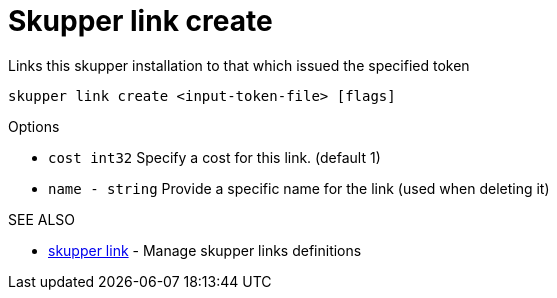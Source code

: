 = Skupper link create

Links this skupper installation to that which issued the specified token

`skupper link create <input-token-file> [flags]`

.Options

* `cost int32`   Specify a cost for this link.
(default 1)
* `name - string`  Provide a specific name for the link (used when deleting it)

.SEE ALSO

* xref:skupper_link.adoc[skupper link]	 - Manage skupper links definitions
